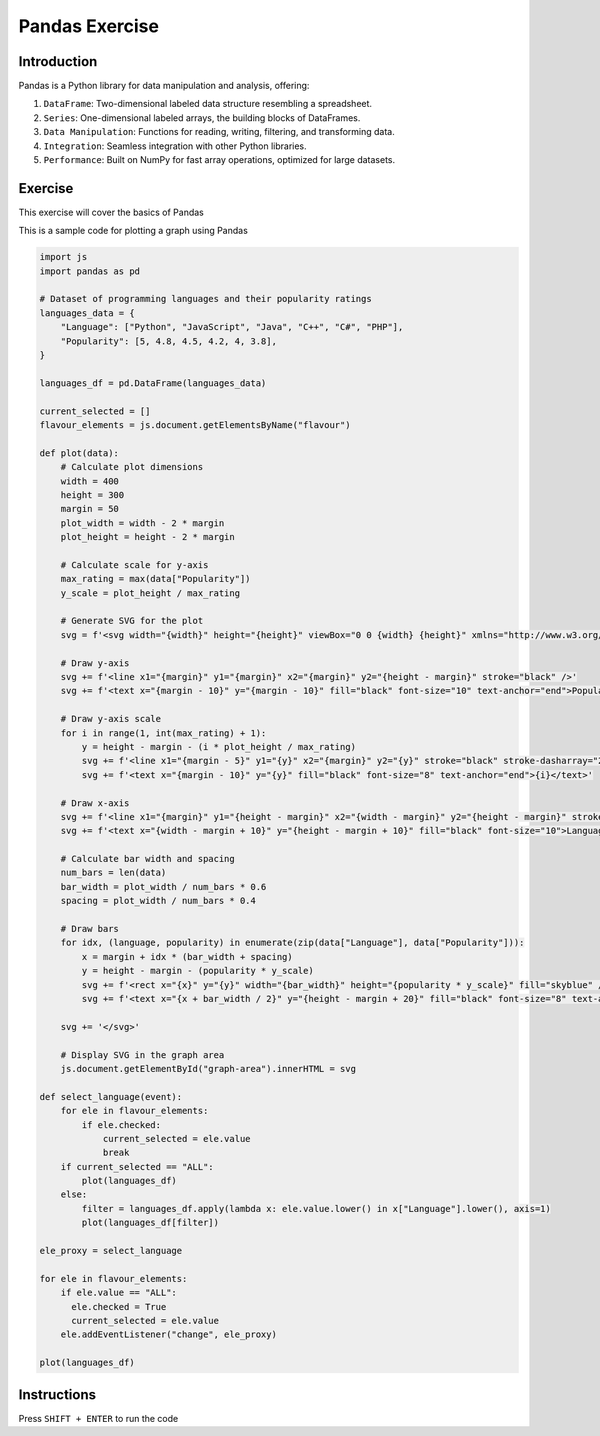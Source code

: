 ===============
Pandas Exercise
===============

Introduction
------------
Pandas is a Python library for data manipulation and analysis, offering:

1. ``DataFrame``: Two-dimensional labeled data structure resembling a spreadsheet.
2. ``Series``: One-dimensional labeled arrays, the building blocks of DataFrames.
3. ``Data Manipulation``: Functions for reading, writing, filtering, and transforming data.
4. ``Integration``: Seamless integration with other Python libraries.
5. ``Performance``: Built on NumPy for fast array operations, optimized for large datasets.

Exercise
--------
This exercise will cover the basics of Pandas

This is a sample code for plotting a graph using Pandas

.. code:: python 

      import js
      import pandas as pd

      # Dataset of programming languages and their popularity ratings
      languages_data = {
          "Language": ["Python", "JavaScript", "Java", "C++", "C#", "PHP"],
          "Popularity": [5, 4.8, 4.5, 4.2, 4, 3.8],
      }

      languages_df = pd.DataFrame(languages_data)

      current_selected = []
      flavour_elements = js.document.getElementsByName("flavour")

      def plot(data):
          # Calculate plot dimensions
          width = 400
          height = 300
          margin = 50
          plot_width = width - 2 * margin
          plot_height = height - 2 * margin

          # Calculate scale for y-axis
          max_rating = max(data["Popularity"])
          y_scale = plot_height / max_rating

          # Generate SVG for the plot
          svg = f'<svg width="{width}" height="{height}" viewBox="0 0 {width} {height}" xmlns="http://www.w3.org/2000/svg">'
          
          # Draw y-axis
          svg += f'<line x1="{margin}" y1="{margin}" x2="{margin}" y2="{height - margin}" stroke="black" />'
          svg += f'<text x="{margin - 10}" y="{margin - 10}" fill="black" font-size="10" text-anchor="end">Popularity</text>'
          
          # Draw y-axis scale
          for i in range(1, int(max_rating) + 1):
              y = height - margin - (i * plot_height / max_rating)
              svg += f'<line x1="{margin - 5}" y1="{y}" x2="{margin}" y2="{y}" stroke="black" stroke-dasharray="2"/>'
              svg += f'<text x="{margin - 10}" y="{y}" fill="black" font-size="8" text-anchor="end">{i}</text>'

          # Draw x-axis
          svg += f'<line x1="{margin}" y1="{height - margin}" x2="{width - margin}" y2="{height - margin}" stroke="black" />'
          svg += f'<text x="{width - margin + 10}" y="{height - margin + 10}" fill="black" font-size="10">Language</text>'

          # Calculate bar width and spacing
          num_bars = len(data)
          bar_width = plot_width / num_bars * 0.6
          spacing = plot_width / num_bars * 0.4

          # Draw bars
          for idx, (language, popularity) in enumerate(zip(data["Language"], data["Popularity"])):
              x = margin + idx * (bar_width + spacing)
              y = height - margin - (popularity * y_scale)
              svg += f'<rect x="{x}" y="{y}" width="{bar_width}" height="{popularity * y_scale}" fill="skyblue" />'
              svg += f'<text x="{x + bar_width / 2}" y="{height - margin + 20}" fill="black" font-size="8" text-anchor="middle">{language}</text>'

          svg += '</svg>'

          # Display SVG in the graph area
          js.document.getElementById("graph-area").innerHTML = svg

      def select_language(event):
          for ele in flavour_elements:
              if ele.checked:
                  current_selected = ele.value
                  break
          if current_selected == "ALL":
              plot(languages_df)
          else:
              filter = languages_df.apply(lambda x: ele.value.lower() in x["Language"].lower(), axis=1)
              plot(languages_df[filter])

      ele_proxy = select_language

      for ele in flavour_elements:
          if ele.value == "ALL":
            ele.checked = True
            current_selected = ele.value
          ele.addEventListener("change", ele_proxy)

      plot(languages_df)

Instructions
------------
Press ``SHIFT + ENTER`` to run the code

.. raw:: html

    <br>
    <html>
    <head>
        <title>Programming Language Ratings</title>
        <meta charset="utf-8">
        <link rel="stylesheet" href="https://pyscript.net/latest/pyscript.css" />
        <script defer src="https://pyscript.net/latest/pyscript.js"></script>
    </head>
    <body>

        <py-config>
        packages = ["pandas"]
        </py-config>

        <py-script>
        import js
        import pandas as pd

        # Dataset of programming languages and their popularity ratings
        languages_data = {
            "Language": ["Python", "JavaScript", "Java", "C++", "C#", "PHP"],
            "Popularity": [5, 4.8, 4.5, 4.2, 4, 3.8],
        }

        languages_df = pd.DataFrame(languages_data)

        current_selected = []
        flavour_elements = js.document.getElementsByName("flavour")

        def plot(data):
            # Calculate plot dimensions
            width = 400
            height = 300
            margin = 50
            plot_width = width - 2 * margin
            plot_height = height - 2 * margin

            # Calculate scale for y-axis
            max_rating = max(data["Popularity"])
            y_scale = plot_height / max_rating

            # Generate SVG for the plot
            svg = f'<svg width="{width}" height="{height}" viewBox="0 0 {width} {height}" xmlns="http://www.w3.org/2000/svg">'
            
            # Draw y-axis
            svg += f'<line x1="{margin}" y1="{margin}" x2="{margin}" y2="{height - margin}" stroke="black" />'
            svg += f'<text x="{margin - 10}" y="{margin - 10}" fill="black" font-size="10" text-anchor="end">Popularity</text>'
            
            # Draw y-axis scale
            for i in range(1, int(max_rating) + 1):
                y = height - margin - (i * plot_height / max_rating)
                svg += f'<line x1="{margin - 5}" y1="{y}" x2="{margin}" y2="{y}" stroke="black" stroke-dasharray="2"/>'
                svg += f'<text x="{margin - 10}" y="{y}" fill="black" font-size="8" text-anchor="end">{i}</text>'

            # Draw x-axis
            svg += f'<line x1="{margin}" y1="{height - margin}" x2="{width - margin}" y2="{height - margin}" stroke="black" />'
            svg += f'<text x="{width - margin + 10}" y="{height - margin + 10}" fill="black" font-size="10">Language</text>'

            # Calculate bar width and spacing
            num_bars = len(data)
            bar_width = plot_width / num_bars * 0.6
            spacing = plot_width / num_bars * 0.4

            # Draw bars
            for idx, (language, popularity) in enumerate(zip(data["Language"], data["Popularity"])):
                x = margin + idx * (bar_width + spacing)
                y = height - margin - (popularity * y_scale)
                svg += f'<rect x="{x}" y="{y}" width="{bar_width}" height="{popularity * y_scale}" fill="skyblue" />'
                svg += f'<text x="{x + bar_width / 2}" y="{height - margin + 20}" fill="black" font-size="8" text-anchor="middle">{language}</text>'

            svg += '</svg>'

            # Display SVG in the graph area
            js.document.getElementById("graph-area").innerHTML = svg

        def select_language(event):
            for ele in flavour_elements:
                if ele.checked:
                    current_selected = ele.value
                    break
            if current_selected == "ALL":
                plot(languages_df)
            else:
                filter = languages_df.apply(lambda x: ele.value.lower() in x["Language"].lower(), axis=1)
                plot(languages_df[filter])

        ele_proxy = select_language

        for ele in flavour_elements:
            if ele.value == "ALL":
                ele.checked = True
                current_selected = ele.value
            ele.addEventListener("change", ele_proxy)

        plot(languages_df)

        </py-script>

        <py-repl>
        languages_df
        </py-repl>

        <div id="graph-area"></div>
    </body>
    </html>


